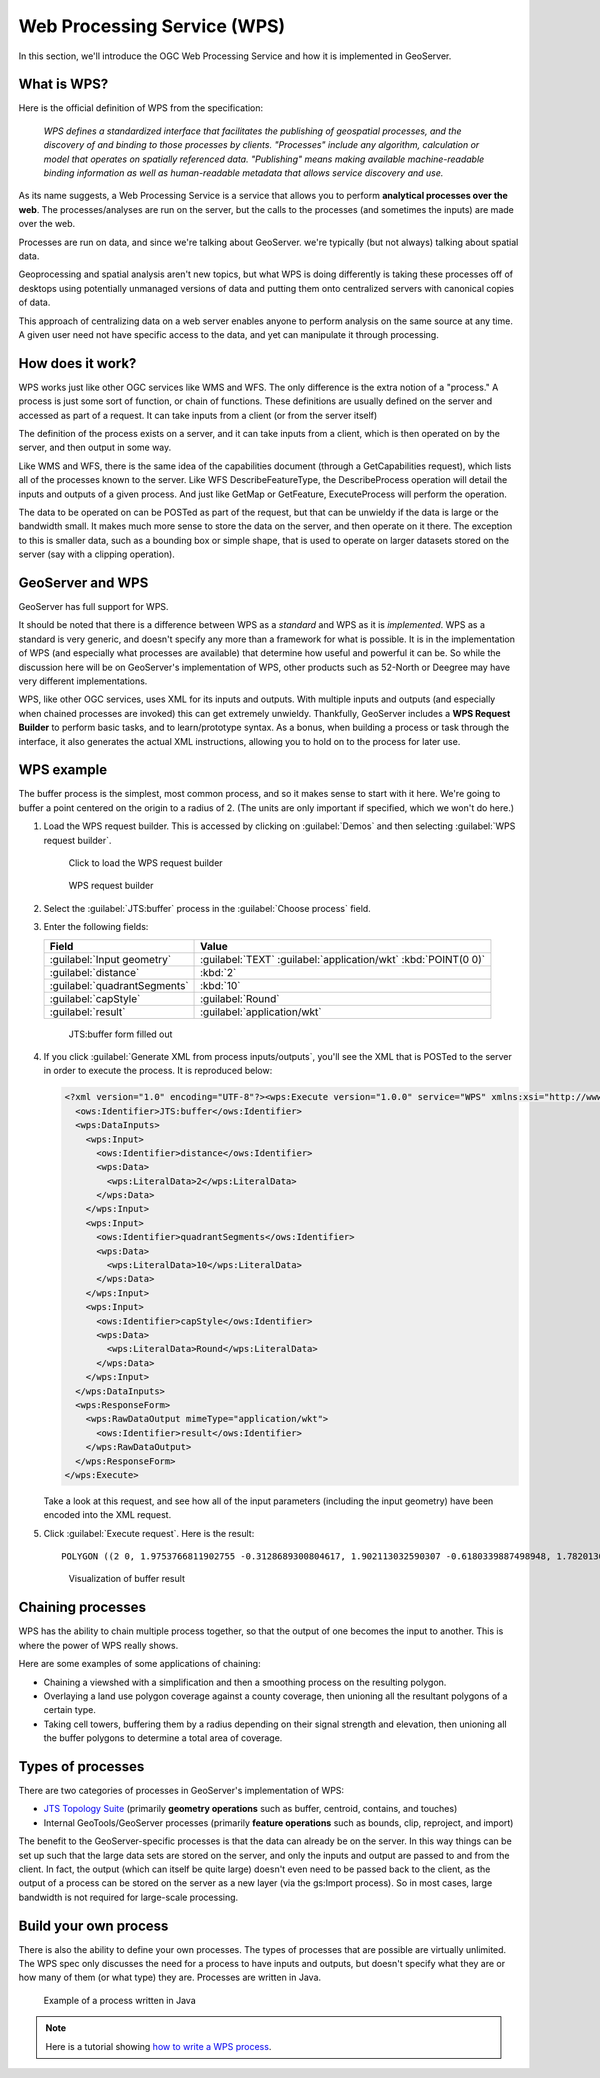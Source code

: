 .. _gsadv.processing.wps:

Web Processing Service (WPS)
============================

In this section, we'll introduce the OGC Web Processing Service and how it is implemented in GeoServer.

What is WPS?
------------

Here is the official definition of WPS from the specification:

  *WPS defines a standardized interface that facilitates the publishing of geospatial processes, and the discovery of and binding to those processes by clients. "Processes" include any algorithm, calculation or model that operates on spatially referenced data. "Publishing" means making available machine-readable binding information as well as human-readable metadata that allows service discovery and use.*

As its name suggests, a Web Processing Service is a service that allows you to perform **analytical processes over the web**. The processes/analyses are run on the server, but the calls to the processes (and sometimes the inputs) are made over the web.

Processes are run on data, and since we're talking about GeoServer. we're typically (but not always) talking about spatial data.

Geoprocessing and spatial analysis aren't new topics, but what WPS is doing differently is taking these processes off of desktops using potentially unmanaged versions of data and putting them onto centralized servers with canonical copies of data.

This approach of centralizing data on a web server enables anyone to perform analysis on the same source at any time. A given user need not have specific access to the data, and yet can manipulate it through processing.

How does it work?
-----------------

WPS works just like other OGC services like WMS and WFS. The only difference is the extra notion of a "process." A process is just some sort of function, or chain of functions. These definitions are usually defined on the server and accessed as part of a request. It can take inputs from a client (or from the server itself)

The definition of the process exists on a server, and it can take inputs from a client, which is then operated on by the server, and then output in some way.

Like WMS and WFS, there is the same idea of the capabilities document (through a GetCapabilities request), which lists all of the processes known to the server. Like WFS DescribeFeatureType, the DescribeProcess operation will detail the inputs and outputs of a given process. And just like GetMap or GetFeature, ExecuteProcess will perform the operation.

The data to be operated on can be POSTed as part of the request, but that can be unwieldy if the data is large or the bandwidth small. It makes much more sense to store the data on the server, and then operate on it there. The exception to this is smaller data, such as a bounding box or simple shape, that is used to operate on larger datasets stored on the server (say with a clipping operation).

GeoServer and WPS
-----------------

GeoServer has full support for WPS.

It should be noted that there is a difference between WPS as a *standard* and WPS as it is *implemented*. WPS as a standard is very generic, and doesn't specify any more than a framework for what is possible. It is in the implementation of WPS (and especially what processes are available) that determine how useful and powerful it can be. So while the discussion here will be on GeoServer's implementation of WPS, other products such as 52-North or Deegree may have very different implementations.

WPS, like other OGC services, uses XML for its inputs and outputs. With multiple inputs and outputs (and especially when chained processes are invoked) this can get extremely unwieldy. Thankfully, GeoServer includes a **WPS Request Builder** to perform basic tasks, and to learn/prototype syntax. As a bonus, when building a process or task through the interface, it also generates the actual XML instructions, allowing you to hold on to the process for later use.

WPS example
-----------

The buffer process is the simplest, most common process, and so it makes sense to start with it here. We're going to buffer a point centered on the origin to a radius of 2. (The units are only important if specified, which we won't do here.)

#. Load the WPS request builder. This is accessed by clicking on :guilabel:`Demos` and then selecting :guilabel:`WPS request builder`.

   .. figure:: img/wps_link.png

      Click to load the WPS request builder

   .. figure:: img/wps_page.png

      WPS request builder

#. Select the :guilabel:`JTS:buffer` process in the :guilabel:`Choose process` field.

#. Enter the following fields:

   .. list-table::
      :header-rows: 1

      * - Field
        - Value
      * - :guilabel:`Input geometry`
        - :guilabel:`TEXT` :guilabel:`application/wkt` :kbd:`POINT(0 0)`
      * - :guilabel:`distance`
        - :kbd:`2`
      * - :guilabel:`quadrantSegments`
        - :kbd:`10`
      * - :guilabel:`capStyle`
        - :guilabel:`Round`
      * - :guilabel:`result`
        - :guilabel:`application/wkt`

   .. figure:: img/wps_bufferform.png

      JTS:buffer form filled out

#. If you click :guilabel:`Generate XML from process inputs/outputs`, you'll see the XML that is POSTed to the server in order to execute the process. It is reproduced below:

   .. code-block:: xml

      <?xml version="1.0" encoding="UTF-8"?><wps:Execute version="1.0.0" service="WPS" xmlns:xsi="http://www.w3.org/2001/XMLSchema-instance" xmlns="http://www.opengis.net/wps/1.0.0" xmlns:wfs="http://www.opengis.net/wfs" xmlns:wps="http://www.opengis.net/wps/1.0.0" xmlns:ows="http://www.opengis.net/ows/1.1" xmlns:gml="http://www.opengis.net/gml" xmlns:ogc="http://www.opengis.net/ogc" xmlns:wcs="http://www.opengis.net/wcs/1.1.1" xmlns:xlink="http://www.w3.org/1999/xlink" xsi:schemaLocation="http://www.opengis.net/wps/1.0.0 http://schemas.opengis.net/wps/1.0.0/wpsAll.xsd">
        <ows:Identifier>JTS:buffer</ows:Identifier>
        <wps:DataInputs>
          <wps:Input>
            <ows:Identifier>distance</ows:Identifier>
            <wps:Data>
              <wps:LiteralData>2</wps:LiteralData>
            </wps:Data>
          </wps:Input>
          <wps:Input>
            <ows:Identifier>quadrantSegments</ows:Identifier>
            <wps:Data>
              <wps:LiteralData>10</wps:LiteralData>
            </wps:Data>
          </wps:Input>
          <wps:Input>
            <ows:Identifier>capStyle</ows:Identifier>
            <wps:Data>
              <wps:LiteralData>Round</wps:LiteralData>
            </wps:Data>
          </wps:Input>
        </wps:DataInputs>
        <wps:ResponseForm>
          <wps:RawDataOutput mimeType="application/wkt">
            <ows:Identifier>result</ows:Identifier>
          </wps:RawDataOutput>
        </wps:ResponseForm>
      </wps:Execute>

   Take a look at this request, and see how all of the input parameters (including the input geometry) have been encoded into the XML request.

#. Click :guilabel:`Execute request`. Here is the result::

     POLYGON ((2 0, 1.9753766811902755 -0.3128689300804617, 1.902113032590307 -0.6180339887498948, 1.7820130483767358 -0.9079809994790935, 1.618033988749895 -1.1755705045849463, 1.4142135623730951 -1.414213562373095, 1.1755705045849463 -1.618033988749895, 0.9079809994790937 -1.7820130483767356, 0.6180339887498949 -1.902113032590307, 0.3128689300804618 -1.9753766811902755, 0.0000000000000001 -2, -0.3128689300804616 -1.9753766811902755, -0.6180339887498947 -1.9021130325903073, -0.9079809994790935 -1.7820130483767358, -1.175570504584946 -1.618033988749895, -1.414213562373095 -1.4142135623730951, -1.6180339887498947 -1.1755705045849465, -1.7820130483767356 -0.9079809994790937, -1.902113032590307 -0.618033988749895, -1.9753766811902753 -0.312868930080462, -2 -0.0000000000000002, -1.9753766811902755 0.3128689300804615, -1.9021130325903073 0.6180339887498946, -1.7820130483767358 0.9079809994790934, -1.618033988749895 1.175570504584946, -1.4142135623730954 1.414213562373095, -1.1755705045849465 1.6180339887498947, -0.9079809994790938 1.7820130483767356, -0.6180339887498951 1.902113032590307, -0.3128689300804621 1.9753766811902753, -0.0000000000000004 2, 0.3128689300804614 1.9753766811902755, 0.6180339887498945 1.9021130325903073, 0.9079809994790933 1.782013048376736, 1.1755705045849458 1.6180339887498951, 1.4142135623730947 1.4142135623730954, 1.6180339887498947 1.1755705045849467, 1.7820130483767356 0.9079809994790939, 1.902113032590307 0.6180339887498952, 1.9753766811902753 0.3128689300804622, 2 0))

   .. figure:: img/wps_bufferoutput.png

      Visualization of buffer result

Chaining processes
------------------

WPS has the ability to chain multiple process together, so that the output of one becomes the input to another. This is where the power of WPS really shows.

Here are some examples of some applications of chaining:

* Chaining a viewshed with a simplification and then a smoothing process on the resulting polygon.
* Overlaying a land use polygon coverage against a county coverage, then unioning all the resultant polygons of a certain type.
* Taking cell towers, buffering them by a radius depending on their signal strength and elevation, then unioning all the buffer polygons to determine a total area of coverage. 

.. todo:: This section needs a chained example. Perhaps use WPS Builder?

Types of processes
------------------

There are two categories of processes in GeoServer's implementation of WPS:

* `JTS Topology Suite <http://www.vividsolutions.com/jts/JTSHome.htm>`_ (primarily **geometry operations** such as buffer, centroid, contains, and touches)
* Internal GeoTools/GeoServer processes (primarily **feature operations** such as bounds, clip, reproject, and import)

The benefit to the GeoServer-specific processes is that the data can already be on the server. In this way things can be set up such that the large data sets are stored on the server, and only the inputs and output are passed to and from the client. In fact, the output (which can itself be quite large) doesn't even need to be passed back to the client, as the output of a process can be stored on the server as a new layer (via the gs:Import process). So in most cases, large bandwidth is not required for large-scale processing.

Build your own process
----------------------

There is also the ability to define your own processes. The types of processes that are possible are virtually unlimited. The WPS spec only discusses the need for a process to have inputs and outputs, but doesn't specify what they are or how many of them (or what type) they are. Processes are written in Java.

.. figure:: img/wps_javadev.png

   Example of a process written in Java

.. note:: Here is a tutorial showing `how to write a WPS process <http://suite.boundlessgeo.com/docs/latest/processing/wpsjava/>`_.
